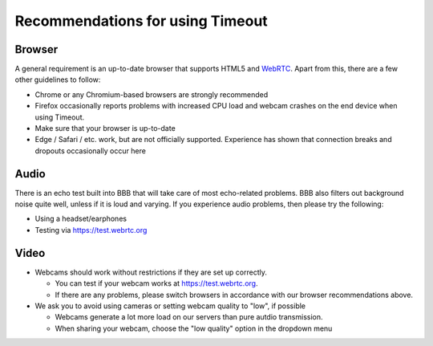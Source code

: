 .. _recommendations:

Recommendations for using Timeout
---------------------------------

Browser
~~~~~~~

A general requirement is an up-to-date browser that supports HTML5 and `WebRTC <https://webrtc.org>`__. Apart from this, there are a few other guidelines to follow:

* Chrome or any Chromium-based browsers are strongly recommended
* Firefox occasionally reports problems with increased CPU load and webcam crashes on the end device when using Timeout.
* Make sure that your browser is up-to-date
* Edge / Safari / etc. work, but are not officially supported. Experience has shown that connection breaks and dropouts occasionally occur here


Audio
~~~~~

There is an echo test built into BBB that will take care of most echo-related problems. BBB also filters out background noise quite well, unless if it is loud and varying. If you experience audio problems, then please try the following:

* Using a headset/earphones
* Testing via https://test.webrtc.org

Video
~~~~~

* Webcams should work without restrictions if they are set up correctly. 
  
  * You can test if your webcam works at https://test.webrtc.org. 
  
  * If there are any problems, please switch browsers in accordance with our browser recommendations above.

* We ask you to avoid using cameras or setting webcam quality to "low", if possible
  
  * Webcams generate a lot more load on our servers than pure autdio transmission.
  
  * When sharing your webcam, choose the "low quality" option in the dropdown menu

